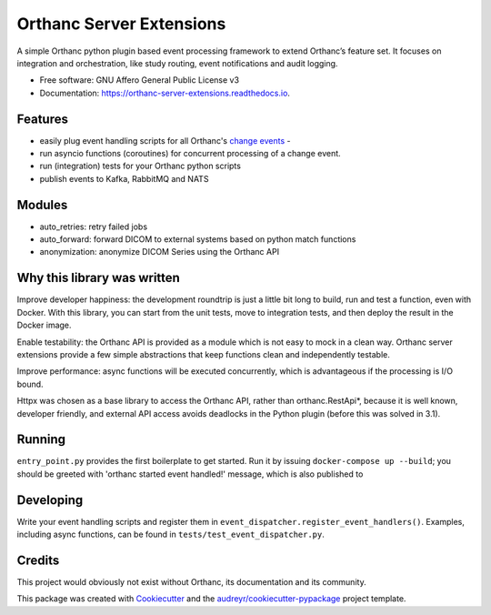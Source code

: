 =========================
Orthanc Server Extensions
=========================


.. image:: https://img.shields.io/pypi/v/orthanc-server-extensions.svg
        :target: https://pypi.python.org/pypi/orthanc-server-extensions

.. image:: https://travis-ci.com/walkIT-nl/orthanc-server-extensions.svg?branch=main
        :target: https://travis-ci.com/walkIT-nl/orthanc-server-extensions

.. image:: https://readthedocs.org/projects/orthanc-server-extensions/badge/?version=latest
        :target: https://orthanc-server-extensions.readthedocs.io/en/latest/?badge=latest
        :alt: Documentation Status

.. image:: https://github.com/walkIT-nl/orthanc-server-extensions/actions/workflows/main.yml/badge.svg
        :target: https://github.com/walkIT-nl/orthanc-server-extensions/actions/workflows/main.yml
        :alt: Build and test status

A simple Orthanc python plugin based event processing framework to extend Orthanc’s feature set. It focuses on
integration and orchestration, like study routing, event notifications and audit logging.


* Free software: GNU Affero General Public License v3
* Documentation: https://orthanc-server-extensions.readthedocs.io.


Features
--------
* easily plug event handling scripts for all Orthanc's `change events`_ -
* run asyncio functions (coroutines) for concurrent processing of a change event.
* run (integration) tests for your Orthanc python scripts
* publish events to Kafka, RabbitMQ and NATS

Modules
-------
* auto_retries: retry failed jobs
* auto_forward: forward DICOM to external systems based on python match functions
* anonymization: anonymize DICOM Series using the Orthanc API

Why this library was written
----------------------------

Improve developer happiness: the development roundtrip is just a little bit long to build, run and test a function, even with Docker.
With this library, you can start from the unit tests, move to integration tests, and then deploy the result in the Docker image.

Enable testability: the Orthanc API is provided as a module which is not easy to mock in a clean way.
Orthanc server extensions provide a few simple abstractions that keep functions clean and independently testable.

Improve performance: async functions will be executed concurrently, which is advantageous if the processing is I/O bound.

Httpx was chosen as a base library to access the Orthanc API, rather than orthanc.RestApi*, because it is well known,
developer friendly, and external API access avoids deadlocks in the Python plugin (before this was solved in 3.1).


Running
-------

``entry_point.py`` provides the first boilerplate to get started. Run it by issuing
``docker-compose up --build``; you should be greeted with 'orthanc started event handled!' message, which is also published to

Developing
----------

Write your event handling scripts and register them in ``event_dispatcher.register_event_handlers()``. Examples,
including async functions, can be found in ``tests/test_event_dispatcher.py``.


Credits
-------

This project would obviously not exist without Orthanc, its documentation and its community.

This package was created with Cookiecutter_ and the `audreyr/cookiecutter-pypackage`_ project template.

.. _change events: https://book.orthanc-server.com/plugins/python.html#listening-to-changes).
.. _Cookiecutter: https://github.com/audreyr/cookiecutter
.. _`audreyr/cookiecutter-pypackage`: https://github.com/audreyr/cookiecutter-pypackage
